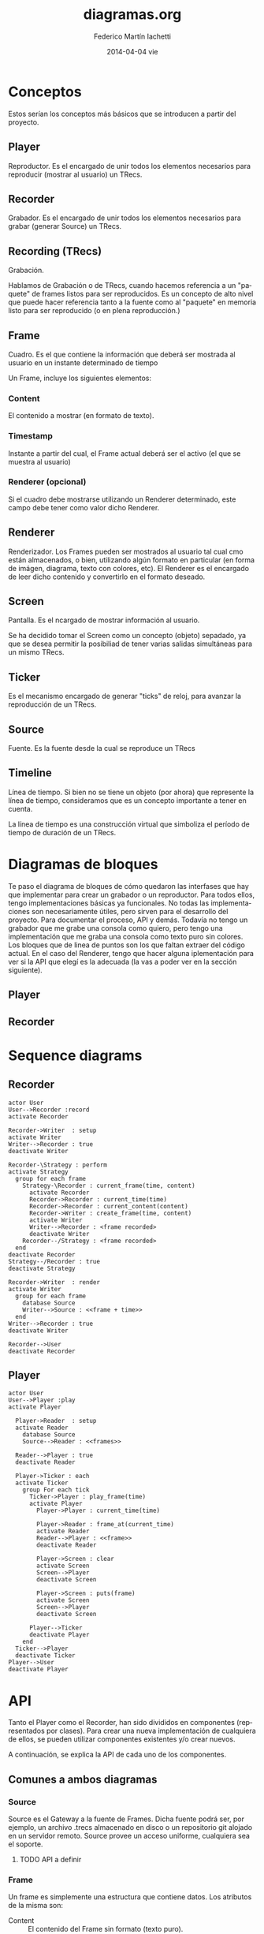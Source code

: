 #+TITLE:     diagramas.org
#+AUTHOR:    Federico Martín Iachetti
#+EMAIL:     fedex@lily
#+DATE:      2014-04-04 vie
#+DESCRIPTION:
#+KEYWORDS:
#+LANGUAGE:  en
#+OPTIONS:   H:3 num:t toc:t \n:nil @:t ::t |:t ^:nil -:t f:t *:t <:t
#+OPTIONS:   TeX:t LaTeX:t skip:nil d:nil todo:t pri:nil tags:not-in-toc
#+INFOJS_OPT: view:nil toc:nil ltoc:t mouse:underline buttons:0 path:http://orgmode.org/org-info.js
#+EXPORT_SELECT_TAGS: export
#+EXPORT_EXCLUDE_TAGS: noexport
#+LINK_UP:
#+LINK_HOME:
#+XSLT:


* Conceptos
#+BEGIN_VERSE
Estos serían los conceptos más básicos que se introducen a partir del proyecto.
#+END_VERSE

** Player
Reproductor. Es el encargado de unir todos los elementos necesarios para reproducir (mostrar al usuario) un TRecs.

** Recorder
Grabador. Es el encargado de unir todos los elementos necesarios para grabar (generar Source) un TRecs.

** Recording (TRecs)
Grabación.

Hablamos de Grabación o de TRecs, cuando hacemos referencia a un "paquete" de frames listos para ser reproducidos. Es un concepto de alto nivel que puede hacer referencia tanto a la fuente como al "paquete" en memoria listo para ser reproducido (o en plena reproducción.)

** Frame
Cuadro. Es el que contiene la información que deberá ser mostrada al usuario en un instante determinado de tiempo

Un Frame, incluye los siguientes elementos:

*** Content
El contenido a mostrar (en formato de texto).

*** Timestamp
Instante a partir del cual, el Frame actual deberá ser el activo (el que se muestra al usuario)

*** Renderer (opcional)
Si el cuadro debe mostrarse utilizando un Renderer determinado, este campo debe tener como valor dicho Renderer.

** Renderer
Renderizador. Los Frames pueden ser mostrados al usuario tal cual cmo están almacenados, o bien, utilizando algún formato en particular (en forma de imágen, diagrama, texto con colores, etc). El Renderer es el encargado de leer dicho contenido y convertirlo en el formato deseado.

** Screen
Pantalla. Es el ncargado de mostrar información al usuario.

Se ha decidido tomar el Screen como un concepto (objeto) sepadado, ya que se desea permitir la posibiliad de tener varias salidas simultáneas para un mismo TRecs.

** Ticker
Es el mecanismo encargado de generar "ticks" de reloj, para avanzar la reproducción de un TRecs.

** Source
Fuente. Es la fuente desde la cual se reproduce un TRecs

** Timeline
Línea de tiempo. Si bien no se tiene un objeto (por ahora) que represente la línea de tiempo, consideramos que es un concepto importante a tener en cuenta.

La línea de tiempo es una construcción virtual que simboliza el período de tiempo de duración de un TRecs.

* Diagramas de bloques
#+BEGIN_VERSE
Te paso el diagrama de bloques de cómo quedaron las interfases que hay que implementar para crear un grabador o un reproductor. Para todos ellos, tengo implementaciones básicas ya funcionales. No todas las implementaciones  son necesariamente útiles, pero sirven para el desarrollo del proyecto. Para documentar el proceso, API y demás. Todavía no tengo un grabador que me grabe una consola como quiero, pero tengo una implementación que me graba una consola como texto puro sin colores.
Los bloques que de linea de puntos son los que faltan extraer del código actual. En el caso del Renderer, tengo que hacer alguna iplementación para ver si la API que elegí es la adecuada (la vas a poder ver en la sección siguiente).
#+END_VERSE

** Player
#+begin_src ditaa :file player_block_diag.png :cmdline -r -s 0.8 :exports results
                 +--------+
                 | Ticker |
                 :cPNK    |
                 +---+----+
 +--------+          |
 | Source +--\       v
 |cYEL {d}|  |   +--------+     +-------+     +----------+     +--------+
 +--------+  |   |cBLU    |     |cYEL   |     |cPNK      |     |cGRE    |
     |       +-->| Player +---->| Frame +---->| Renderer +---->| Screen |
     :       |   |        |     |       |     :          |     |        |
 +--------+  |   +--------+     +-------+     +----------+     +--------+
 | Source +--/       ^
 |cYEL{io}|          |
 +--------+     +----+------+
                | Playing   |
                : Strategy  |
                |cGRE       |
                +-----------+


#+end_src

** Recorder
#+begin_src ditaa :file recorder_block_diag.png :cmdline -r -s 0.8 :exports results
 +-----------+
 | Tick      |
 | Generator |
 |cPNK       |
 +---+-------+
     |                                +--------+
     v                            /-->| Source |
 +----------+       +-------+     |   |cYEL {d}|
 |cBLU      |       |cYEL   |     |   +--------+
 | Recorder +------>| Frame +-----+       |
 |          |       |       |     |       :
 +----------+       +-------+     |   +--------+
      ^                           \-->| Source |
      |                               |cYEL{io}|
 +----+------+                        +--------+
 | Recording |
 | Strategy  |
 |cGRE       |
 +-----------+

#+end_src

* Sequence diagrams
** Recorder
#+BEGIN_SRC plantuml :file record_seq_diag.png
actor User
User-->Recorder :record
activate Recorder

Recorder->Writer  : setup
activate Writer
Writer-->Recorder : true
deactivate Writer

Recorder-\Strategy : perform
activate Strategy
  group for each frame
    Strategy-\Recorder : current_frame(time, content)
      activate Recorder
      Recorder->Recorder : current_time(time)
      Recorder->Recorder : current_content(content)
      Recorder->Writer : create_frame(time, content)
      activate Writer
      Writer-->Recorder : <frame recorded> 
      deactivate Writer
    Recorder--/Strategy : <frame recorded>
  end
deactivate Recorder
Strategy--/Recorder : true
deactivate Strategy

Recorder->Writer  : render
activate Writer
  group for each frame
    database Source
    Writer-->Source : <<frame + time>>
  end
Writer-->Recorder : true
deactivate Writer

Recorder-->User
deactivate Recorder
#+END_SRC

** Player
#+BEGIN_SRC plantuml :file play_seq_diag.png
actor User
User-->Player :play
activate Player
  
  Player->Reader  : setup
  activate Reader
    database Source
    Source-->Reader : <<frames>>
    
  Reader-->Player : true
  deactivate Reader

  Player->Ticker : each
  activate Ticker
    group For each tick
      Ticker->Player : play_frame(time)
      activate Player
        Player->Player : current_time(time)

        Player->Reader : frame_at(current_time)
        activate Reader
        Reader-->Player : <<frame>>
        deactivate Reader

        Player->Screen : clear
        activate Screen
        Screen-->Player
        deactivate Screen

        Player->Screen : puts(frame)
        activate Screen
        Screen-->Player
        deactivate Screen

      Player-->Ticker
      deactivate Player
    end
  Ticker-->Player
  deactivate Ticker
Player-->User
deactivate Player
#+END_SRC


* API
Tanto el Player como el Recorder, han sido divididos en componentes (representados por clases). Para crear una nueva implementación de cualquiera de ellos, se pueden utilizar componentes existentes y/o crear nuevos.

A continuación, se explica la API de cada uno de los componentes.

** Comunes a ambos diagramas
*** Source
Source es el Gateway a la fuente de Frames. Dicha fuente podrá ser, por ejemplo, un archivo .trecs almacenado en disco o un repositorio git alojado en un servidor remoto. Source provee un acceso uniforme, cualquiera sea el soporte.

**** TODO API a definir

*** Frame
Un frame es simplemente una estructura que contiene datos. Los atributos de la misma son:

- Content   :: El contenido del Frame sin formato (texto puro).
- Timestamp :: Tiempo en milisegundos a partir del cual, el Frame es considerado como Frame Activo.
- Renderer  :: Define si el Frame deberá ser renderizado por un Renderer en particular. Es un campo opcional. Si su valor es nulo, el Frame se renderiza tal cual como está almacenado.

** Player
*** Player
Es el que se encarga de unir todas las piezas necesarias para reproducir un TRecs.

**** Métodos a implementar
- #initialize     :: El constructor es el encargado de definir qué componentes se utilizarán para la reproducción.
                 Debe cumplir con dos reglas:
  - Debe recibir splat (**options) como último parámetro.
  - Debe llamar a #super pasando **options como parámetro obligatorio
- #get_timestamps :: Debe devolver un arreglo con todos los timestamps correspondientes a un cambio de Frame
- #get_frame      :: Es el encargado de determinar la forma de acceso a los Frames. Recibe un timestamp como parámetro y debe devolver el frame correspondiente a ese instante de tiempo.

#+BEGIN_QUOTE
Analizar get_timestamps y get_frame corresponden al player o al player strategy.
Pasarlos a la estrategia, tendría como beneficio que la única responsabilidad del Player sería juntar todas las piezas, y no saber cómo reproducir (SRP)
#+END_QUOTE

*** Playing Strategy
*** Ticker
*** Renderer

*** Screen

** Recorder
*** Recorder
*** Recording Strategy
Define el workflow para crear un Recording.

**** Métodos a implementar
- #perform :: Es el encargado de llevar adelante la grabación. No recibe parámetros ni tiene valor de retorno.

*** Tick Generator
